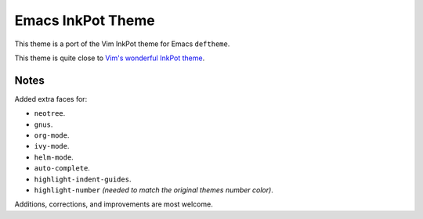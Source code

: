 Emacs InkPot Theme
==================

This theme is a port of the Vim InkPot theme for Emacs ``deftheme``.

This theme is quite close to
`Vim's wonderful InkPot theme <http://www.vim.org/scripts/script.php?script_id=1143>`__.


Notes
-----

Added extra faces for:

- ``neotree``.
- ``gnus``.
- ``org-mode``.
- ``ivy-mode``.
- ``helm-mode``.
- ``auto-complete``.
- ``highlight-indent-guides``.
- ``highlight-number`` *(needed to match the original themes number color)*.


Additions, corrections, and improvements are most welcome.
